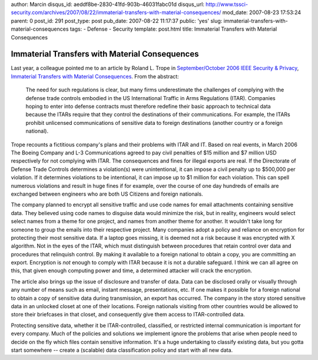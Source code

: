 author: Marcin
disqus_id: aeddf8be-2830-41fd-903b-46031fabc01d
disqus_url: http://www.tssci-security.com/archives/2007/08/22/immaterial-transfers-with-material-consequences/
mod_date: 2007-08-23 17:53:24
parent: 0
post_id: 291
post_type: post
pub_date: 2007-08-22 11:17:37
public: 'yes'
slug: immaterial-transfers-with-material-consequences
tags:
- Defense
- Security
template: post.html
title: Immaterial Transfers with Material Consequences

Immaterial Transfers with Material Consequences
###############################################

Last year, a colleague pointed me to an article by Roland L. Trope in
`September/October 2006 IEEE Security &
Privacy <http://csdl2.computer.org/persagen/DLAbsToc.jsp?resourcePath=/dl/mags/sp/&toc=comp/mags/sp/2006/05/j5toc.xml>`_,
`Immaterial Transfers with Material
Consequences <http://doi.ieeecomputersociety.org/10.1109/MSP.2006.122>`_.
From the abstract:

    The need for such regulations is clear, but many firms underestimate
    the challenges of complying with the defense trade controls embodied
    in the US International Traffic in Arms Regulations (ITAR).
    Companies hoping to enter into defense contracts must therefore
    redefine their basic approach to technical data because the ITARs
    require that they control the destinations of their communications.
    For example, the ITARs prohibit unlicensed communications of
    sensitive data to foreign destinations (another country or a foreign
    national).

Trope recounts a fictitious company's plans and their problems with ITAR
and IT. Based on real events, in March 2006 The Boeing Company and L-3
Communications agreed to pay civil penalties of $15 million and $7
million USD respectively for not complying with ITAR. The consequences
and fines for illegal exports are real. If the Directorate of Defense
Trade Controls determines a violation(s) were unintentional, it can
impose a civil penalty up to $500,000 per violation. If it determines
violations to be intentional, it can impose up to $1 million for each
violation. This can spell numerous violations and result in huge fines
if for example, over the course of one day hundreds of emails are
exchanged between engineers who are both US Citizens and foreign
nationals.

The company planned to encrypt all sensitive traffic and use code names
for email attachments containing sensitive data. They believed using
code names to disguise data would minimize the risk, but in reality,
engineers would select select names from a theme for one project, and
names from another theme for another. It wouldn't take long for someone
to group the emails into their respective project. Many companies adopt
a policy and reliance on encryption for protecting their most sensitive
data. If a laptop goes missing, it is deemed not a risk because it was
encrypted with X algorithm. Not in the eyes of the ITAR, which must
distinguish between procedures that retain control over data and
procedures that relinquish control. By making it available to a foreign
national to obtain a copy, you are committing an export. Encryption is
*not* enough to comply with ITAR because it is not a durable safeguard.
I think we can all agree on this, that given enough computing power and
time, a determined attacker will crack the encryption.

The article also brings up the issue of disclosure and transfer of data.
Data can be disclosed orally or visually through any number of means
such as email, instant message, presentations, etc. If one makes it
possible for a foreign national to obtain a copy of sensitive data
during transmission, an export has occurred. The company in the story
stored sensitive data in an unlocked closet at one of their locations.
Foreign nationals visiting from other countries would be allowed to
store their briefcases in that closet, and consequently give them access
to ITAR-controlled data.

Protecting sensitive data, whether it be ITAR-controlled, classified, or
restricted internal communication is important for every company. Much
of the policies and solutions we implement ignore the problems that
arise when people need to decide on the fly which files contain
sensitive information. It's a huge undertaking to classify existing
data, but you gotta start somewhere -- create a (scalable) data
classification policy and start with all new data.
